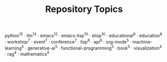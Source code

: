 #+TITLE: Repository Topics
#+OPTIONS: ^:{} toc:nil

python^{15} · llm^{13} · emacs^{12} · emacs-lisp^{10} · elisp^{10} · educational^{9} · education^{8} · workshop^{7} · event^{7} · conference^{7} · lisp^{6} · api^{6} · org-mode^{5} · machine-learning^{5} · generative-ai^{5} · functional-programming^{5} · book^{5} · visualization^{4} · rag^{4} · mathematics^{4}
